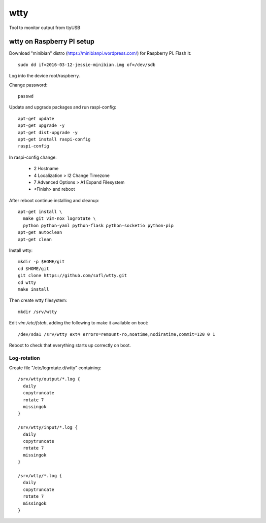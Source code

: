 ======
 wtty
======

Tool to monitor output from ttyUSB

wtty on Raspberry PI setup
==========================

Download "minibian" distro (https://minibianpi.wordpress.com/) for Raspberry PI.
Flash it::

  sudo dd if=2016-03-12-jessie-minibian.img of=/dev/sdb

Log into the device root/raspberry.

Change password::

  passwd

Update and upgrade packages and run raspi-config::

  apt-get update
  apt-get upgrade -y
  apt-get dist-upgrade -y
  apt-get install raspi-config
  raspi-config

In raspi-config change:

  * 2 Hostname
  * 4 Localization > I2 Change Timezone
  * 7 Advanced Options > A1 Expand Filesystem
  * <Finish> and reboot

After reboot continue installing and cleanup::
  
  apt-get install \
    make git vim-nox logrotate \
    python python-yaml python-flask python-socketio python-pip
  apt-get autoclean
  apt-get clean

Install wtty::

  mkdir -p $HOME/git
  cd $HOME/git
  git clone https://github.com/safl/wtty.git
  cd wtty
  make install

Then create wtty filesystem::

  mkdir /srv/wtty

Edit `vim /etc/fstab`, adding the following to make it available on boot::

  /dev/sda1 /srv/wtty ext4 errors=remount-ro,noatime,nodiratime,commit=120 0 1

Reboot to check that everything starts up correctly on boot.

Log-rotation
------------

Create file "/etc/logrotate.d/wtty" containing::

  /srv/wtty/output/*.log {
    daily
    copytruncate
    rotate 7
    missingok
  }

  /srv/wtty/input/*.log {
    daily
    copytruncate
    rotate 7
    missingok
  }

  /srv/wtty/*.log {
    daily
    copytruncate
    rotate 7
    missingok
  }
